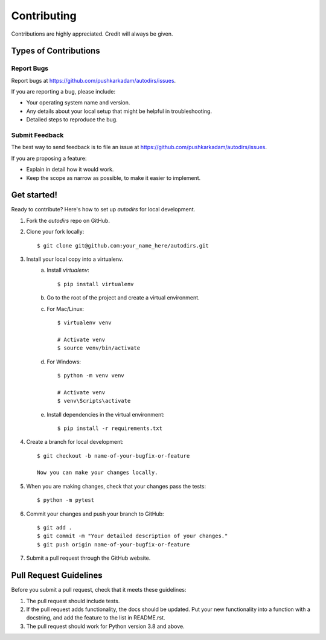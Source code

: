 .. highlight:: shell

============
Contributing
============

Contributions are highly appreciated. Credit will always be given.

Types of Contributions
----------------------

Report Bugs
~~~~~~~~~~~

Report bugs at https://github.com/pushkarkadam/autodirs/issues.

If you are reporting a bug, please include:

* Your operating system name and version.
* Any details about your local setup that might be helpful in troubleshooting.
* Detailed steps to reproduce the bug.

Submit Feedback
~~~~~~~~~~~~~~~

The best way to send feedback is to file an issue at https://github.com/pushkarkadam/autodirs/issues.

If you are proposing a feature:

* Explain in detail how it would work.
* Keep the scope as narrow as possible, to make it easier to implement.

Get started!
------------

Ready to contribute? Here's how to set up `autodirs` for local development.

1. Fork the `autodirs` repo on GitHub.
2. Clone your fork locally::

    $ git clone git@github.com:your_name_here/autodirs.git

3. Install your local copy into a virtualenv.
    a. Install `virtualenv`::

        $ pip install virtualenv

    b. Go to the root of the project and create a virtual environment.
    c. For Mac/Linux::

        $ virtualenv venv

        # Activate venv
        $ source venv/bin/activate

    d. For Windows::

        $ python -m venv venv

        # Activate venv
        $ venv\Scripts\activate

    e. Install dependencies in the virtual environment::

        $ pip install -r requirements.txt

4. Create a branch for local development::

    $ git checkout -b name-of-your-bugfix-or-feature

    Now you can make your changes locally.

5. When you are making changes, check that your changes pass the tests::

    $ python -m pytest

6. Commit your changes and push your branch to GitHub::

    $ git add .
    $ git commit -m "Your detailed description of your changes."
    $ git push origin name-of-your-bugfix-or-feature

7. Submit a pull request through the GitHub website.

Pull Request Guidelines
-----------------------

Before you submit a pull request, check that it meets these guidelines:

1. The pull request should include tests.
2. If the pull request adds functionality, the docs should be updated.
   Put your new functionality into a function with a docstring, and add the
   feature to the list in README.rst.
3. The pull request should work for Python version 3.8 and above.
